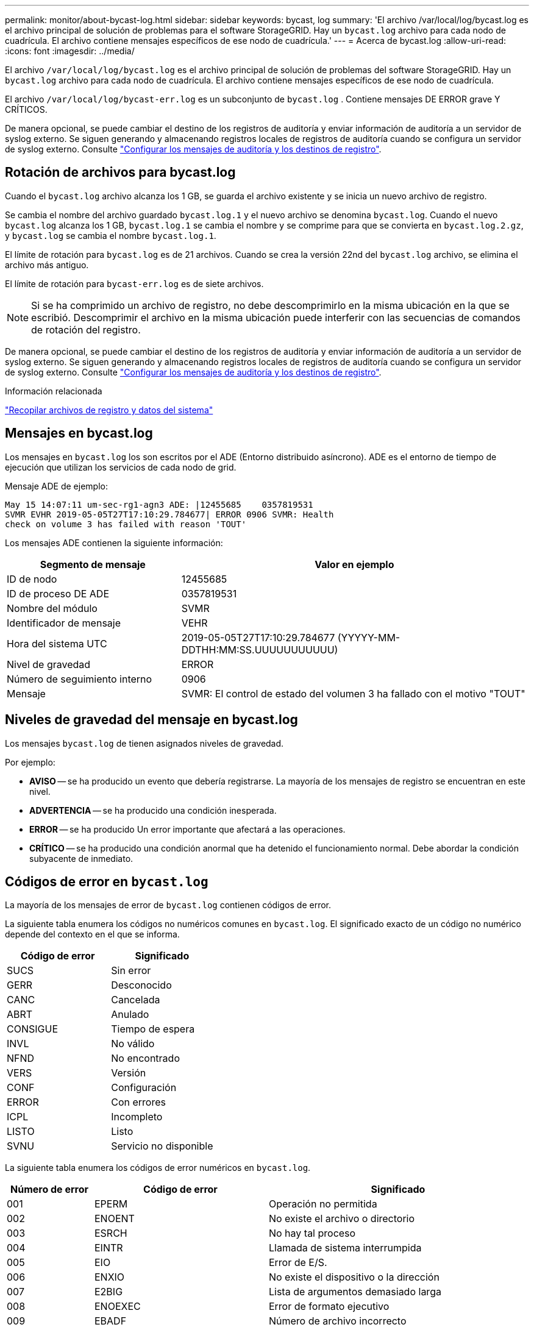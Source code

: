 ---
permalink: monitor/about-bycast-log.html 
sidebar: sidebar 
keywords: bycast, log 
summary: 'El archivo /var/local/log/bycast.log es el archivo principal de solución de problemas para el software StorageGRID. Hay un `bycast.log` archivo para cada nodo de cuadrícula. El archivo contiene mensajes específicos de ese nodo de cuadrícula.' 
---
= Acerca de bycast.log
:allow-uri-read: 
:icons: font
:imagesdir: ../media/


[role="lead"]
El archivo `/var/local/log/bycast.log` es el archivo principal de solución de problemas del software StorageGRID. Hay un `bycast.log` archivo para cada nodo de cuadrícula. El archivo contiene mensajes específicos de ese nodo de cuadrícula.

El archivo `/var/local/log/bycast-err.log` es un subconjunto de `bycast.log` . Contiene mensajes DE ERROR grave Y CRÍTICOS.

De manera opcional, se puede cambiar el destino de los registros de auditoría y enviar información de auditoría a un servidor de syslog externo. Se siguen generando y almacenando registros locales de registros de auditoría cuando se configura un servidor de syslog externo. Consulte link:../monitor/configure-audit-messages.html["Configurar los mensajes de auditoría y los destinos de registro"].



== Rotación de archivos para bycast.log

Cuando el `bycast.log` archivo alcanza los 1 GB, se guarda el archivo existente y se inicia un nuevo archivo de registro.

Se cambia el nombre del archivo guardado `bycast.log.1` y el nuevo archivo se denomina `bycast.log`. Cuando el nuevo `bycast.log` alcanza los 1 GB, `bycast.log.1` se cambia el nombre y se comprime para que se convierta en `bycast.log.2.gz`, y `bycast.log` se cambia el nombre `bycast.log.1`.

El límite de rotación para `bycast.log` es de 21 archivos. Cuando se crea la versión 22nd del `bycast.log` archivo, se elimina el archivo más antiguo.

El límite de rotación para `bycast-err.log` es de siete archivos.


NOTE: Si se ha comprimido un archivo de registro, no debe descomprimirlo en la misma ubicación en la que se escribió. Descomprimir el archivo en la misma ubicación puede interferir con las secuencias de comandos de rotación del registro.

De manera opcional, se puede cambiar el destino de los registros de auditoría y enviar información de auditoría a un servidor de syslog externo. Se siguen generando y almacenando registros locales de registros de auditoría cuando se configura un servidor de syslog externo. Consulte link:../monitor/configure-audit-messages.html["Configurar los mensajes de auditoría y los destinos de registro"].

.Información relacionada
link:collecting-log-files-and-system-data.html["Recopilar archivos de registro y datos del sistema"]



== Mensajes en bycast.log

Los mensajes en `bycast.log` los son escritos por el ADE (Entorno distribuido asíncrono). ADE es el entorno de tiempo de ejecución que utilizan los servicios de cada nodo de grid.

Mensaje ADE de ejemplo:

[listing]
----
May 15 14:07:11 um-sec-rg1-agn3 ADE: |12455685    0357819531
SVMR EVHR 2019-05-05T27T17:10:29.784677| ERROR 0906 SVMR: Health
check on volume 3 has failed with reason 'TOUT'
----
Los mensajes ADE contienen la siguiente información:

[cols="1a,2a"]
|===
| Segmento de mensaje | Valor en ejemplo 


 a| 
ID de nodo
| 12455685 


 a| 
ID de proceso DE ADE
| 0357819531 


 a| 
Nombre del módulo
| SVMR 


 a| 
Identificador de mensaje
| VEHR 


 a| 
Hora del sistema UTC
| 2019-05-05T27T17:10:29.784677 (YYYYY-MM-DDTHH:MM:SS.UUUUUUUUUUU) 


 a| 
Nivel de gravedad
| ERROR 


 a| 
Número de seguimiento interno
| 0906 


 a| 
Mensaje
| SVMR: El control de estado del volumen 3 ha fallado con el motivo "TOUT" 
|===


== Niveles de gravedad del mensaje en bycast.log

Los mensajes `bycast.log` de tienen asignados niveles de gravedad.

Por ejemplo:

* *AVISO* -- se ha producido un evento que debería registrarse. La mayoría de los mensajes de registro se encuentran en este nivel.
* *ADVERTENCIA* -- se ha producido una condición inesperada.
* *ERROR* -- se ha producido Un error importante que afectará a las operaciones.
* *CRÍTICO* -- se ha producido una condición anormal que ha detenido el funcionamiento normal. Debe abordar la condición subyacente de inmediato.




== Códigos de error en `bycast.log`

La mayoría de los mensajes de error de `bycast.log` contienen códigos de error.

La siguiente tabla enumera los códigos no numéricos comunes en `bycast.log`. El significado exacto de un código no numérico depende del contexto en el que se informa.

[cols="1a,1a"]
|===
| Código de error | Significado 


 a| 
SUCS
 a| 
Sin error



 a| 
GERR
 a| 
Desconocido



 a| 
CANC
 a| 
Cancelada



 a| 
ABRT
 a| 
Anulado



 a| 
CONSIGUE
 a| 
Tiempo de espera



 a| 
INVL
 a| 
No válido



 a| 
NFND
 a| 
No encontrado



 a| 
VERS
 a| 
Versión



 a| 
CONF
 a| 
Configuración



 a| 
ERROR
 a| 
Con errores



 a| 
ICPL
 a| 
Incompleto



 a| 
LISTO
 a| 
Listo



 a| 
SVNU
 a| 
Servicio no disponible

|===
La siguiente tabla enumera los códigos de error numéricos en `bycast.log`.

[cols="1a,2a,3a"]
|===
| Número de error | Código de error | Significado 


 a| 
001
 a| 
EPERM
 a| 
Operación no permitida



 a| 
002
 a| 
ENOENT
 a| 
No existe el archivo o directorio



 a| 
003
 a| 
ESRCH
 a| 
No hay tal proceso



 a| 
004
 a| 
EINTR
 a| 
Llamada de sistema interrumpida



 a| 
005
 a| 
EIO
 a| 
Error de E/S.



 a| 
006
 a| 
ENXIO
 a| 
No existe el dispositivo o la dirección



 a| 
007
 a| 
E2BIG
 a| 
Lista de argumentos demasiado larga



 a| 
008
 a| 
ENOEXEC
 a| 
Error de formato ejecutivo



 a| 
009
 a| 
EBADF
 a| 
Número de archivo incorrecto



 a| 
010
 a| 
ECHILD
 a| 
No hay procesos secundarios



 a| 
011
 a| 
EAGAIN
 a| 
Inténtelo de nuevo



 a| 
012
 a| 
ENOMEM
 a| 
Memoria insuficiente



 a| 
013
 a| 
EACCES
 a| 
Permiso denegado



 a| 
014
 a| 
PREDETERMINADO
 a| 
Dirección incorrecta



 a| 
015
 a| 
ENOTBLK
 a| 
Dispositivo de bloques requerido



 a| 
016
 a| 
EBUSY
 a| 
Dispositivo o recurso ocupado



 a| 
017
 a| 
EXIST
 a| 
El archivo existe



 a| 
018
 a| 
EXDEV
 a| 
Enlace entre dispositivos



 a| 
019
 a| 
ENDEV
 a| 
No existe dicho dispositivo



 a| 
020
 a| 
ENOTDIR
 a| 
No es un directorio



 a| 
021
 a| 
EISDIR
 a| 
Es un directorio



 a| 
022
 a| 
EINVAL
 a| 
Argumento no válido



 a| 
023
 a| 
INFORMACIÓN
 a| 
Desbordamiento de tabla de archivo



 a| 
024
 a| 
ARCHIVO
 a| 
Demasiados archivos abiertos



 a| 
025
 a| 
RESPONSABILIDAD
 a| 
No es una máquina de escribir



 a| 
026
 a| 
ETXTBSY
 a| 
Archivo de texto ocupado



 a| 
027
 a| 
EFBIG
 a| 
Archivo demasiado grande



 a| 
028
 a| 
ENOSPC
 a| 
No queda espacio en el dispositivo



 a| 
029
 a| 
ESPIPE
 a| 
Búsqueda ilegal



 a| 
030
 a| 
EROFS
 a| 
Sistema de archivos de solo lectura



 a| 
031
 a| 
EMLINK
 a| 
Demasiados enlaces



 a| 
032
 a| 
LIMPIEZA
 a| 
Tubo roto



 a| 
033
 a| 
EDOM
 a| 
Argumento matemático fuera de dominio de func



 a| 
034
 a| 
ENGE
 a| 
Resultado de matemáticas no representable



 a| 
035
 a| 
EDADLK
 a| 
Se producirá un interbloqueo de recursos



 a| 
036
 a| 
ENAMETOOLONG
 a| 
El nombre del archivo es demasiado largo



 a| 
037
 a| 
ENOLCK
 a| 
No hay bloqueos de grabación disponibles



 a| 
038
 a| 
ENOSYS
 a| 
Función no implementada



 a| 
039
 a| 
ENOTEMPTY
 a| 
Directorio no vacío



 a| 
040
 a| 
ELOOP
 a| 
Se han encontrado demasiados enlaces simbólicos



 a| 
041
 a| 
 a| 



 a| 
042
 a| 
ENOMSG
 a| 
No hay mensaje del tipo deseado



 a| 
043
 a| 
EIDRM
 a| 
Se ha eliminado el identificador



 a| 
044
 a| 
ECHRNG
 a| 
Número de canal fuera de rango



 a| 
045
 a| 
EL2NSYNC
 a| 
Nivel 2 no sincronizado



 a| 
046
 a| 
EL3HLT
 a| 
Nivel 3 detenido



 a| 
047
 a| 
EL3RST
 a| 
Reinicio del nivel 3



 a| 
048
 a| 
ELNRNG
 a| 
Número de enlace fuera de rango



 a| 
049
 a| 
EUNATCH
 a| 
Controlador de protocolo no adjunto



 a| 
050
 a| 
ENOCSI
 a| 
No hay estructura CSI disponible



 a| 
051
 a| 
EL2HLT
 a| 
Nivel 2 detenido



 a| 
052
 a| 
EBADE
 a| 
Intercambio no válido



 a| 
053
 a| 
EBADR
 a| 
Descriptor de solicitud no válido



 a| 
054
 a| 
EXFULL
 a| 
Intercambio lleno



 a| 
055
 a| 
ENANO
 a| 
Sin ánodo



 a| 
056
 a| 
EBADRQC
 a| 
Código de solicitud no válido



 a| 
057
 a| 
EBADSLT
 a| 
Ranura no válida



 a| 
058
 a| 
 a| 



 a| 
059
 a| 
EBFONT
 a| 
Formato de archivo de fuentes incorrecto



 a| 
060
 a| 
ENOSTR
 a| 
El dispositivo no es un flujo



 a| 
061
 a| 
ENODATA
 a| 
No hay datos disponibles



 a| 
062
 a| 
ETIME
 a| 
El temporizador ha caducado



 a| 
063
 a| 
ENOSR
 a| 
Recursos de fuera de flujo



 a| 
064
 a| 
ENONET
 a| 
El equipo no está en la red



 a| 
065
 a| 
OPKG
 a| 
Paquete no instalado



 a| 
066
 a| 
EREMOTE
 a| 
El objeto es remoto



 a| 
067
 a| 
ENELINK
 a| 
El enlace se ha cortado



 a| 
068
 a| 
EADV
 a| 
Error en la Publicidad



 a| 
069
 a| 
ESRMNT
 a| 
Error de Srmount



 a| 
070
 a| 
ECOMM
 a| 
Error de comunicación al enviar



 a| 
071
 a| 
EPROTO
 a| 
Error de protocolo



 a| 
072
 a| 
EMULTIHOP
 a| 
Intento de multisalto



 a| 
073
 a| 
EDOTDOT
 a| 
Error específico de RFS



 a| 
074
 a| 
EBADMSG
 a| 
No es un mensaje de datos



 a| 
075
 a| 
EOVERFLOW
 a| 
Valor demasiado grande para el tipo de datos definido



 a| 
076
 a| 
ENOTUNIQ
 a| 
El nombre no es único en la red



 a| 
077
 a| 
EBADFD
 a| 
Descriptor de archivo en estado incorrecto



 a| 
078
 a| 
EREMCHG
 a| 
Se cambió la dirección remota



 a| 
079
 a| 
ELIBACC
 a| 
No se puede acceder a una biblioteca compartida necesaria



 a| 
080
 a| 
ELIBBAD
 a| 
Acceso a una biblioteca compartida dañada



 a| 
081
 a| 
ELIBSCN
 a| 



 a| 
082
 a| 
ELIBMAX
 a| 
Intentando vincular demasiadas bibliotecas compartidas



 a| 
083
 a| 
ELIBEXEC
 a| 
No se puede ejecutar una biblioteca compartida directamente



 a| 
084
 a| 
EILSEQ
 a| 
Secuencia de bytes no válida



 a| 
085
 a| 
ERESTART
 a| 
Debe reiniciarse la llamada del sistema interrumpida



 a| 
086
 a| 
ESTRPIPE
 a| 
Error de canalización de flujos



 a| 
087
 a| 
EUSERS
 a| 
Demasiados usuarios



 a| 
088
 a| 
ENOTSOCK
 a| 
Funcionamiento del conector hembra en el enchufe no hembra



 a| 
089
 a| 
EDESTADDRREQ
 a| 
Dirección de destino requerida



 a| 
090
 a| 
EMSGSIZE
 a| 
Mensaje demasiado largo



 a| 
091
 a| 
EPROTORTOLPE
 a| 
Protocolo tipo incorrecto para socket



 a| 
092
 a| 
ENOTOPT
 a| 
Protocolo no disponible



 a| 
093
 a| 
EPROTONOSUPPORT
 a| 
No se admite el protocolo



 a| 
094
 a| 
ESOCKTNOSUPPORT
 a| 
Tipo de socket no admitido



 a| 
095
 a| 
OPNOTSUPP
 a| 
Operación no admitida en el extremo de transporte



 a| 
096
 a| 
EPFNOSTUPPORT
 a| 
No se admite la familia de protocolos



 a| 
097
 a| 
AFNOSTUPPORT
 a| 
Familia de direcciones no compatible con el protocolo



 a| 
098
 a| 
EADDRINUSE
 a| 
La dirección ya está en uso



 a| 
099
 a| 
EADDRNOTAVAIL
 a| 
No se puede asignar la dirección solicitada



 a| 
100
 a| 
ENETDOWN
 a| 
La red está inactiva



 a| 
101
 a| 
NETUNREACH
 a| 
La red es inaccesible



 a| 
102
 a| 
ENETTRESET
 a| 
Red se ha perdido la conexión debido al restablecimiento



 a| 
103
 a| 
ECONNABORTED
 a| 
El software ha provocado que se termine la conexión



 a| 
104
 a| 
ECONNRESET
 a| 
La conexión se restablece por el interlocutor



 a| 
105
 a| 
ENOBUFS
 a| 
No hay espacio de búfer disponible



 a| 
106
 a| 
EISCONN
 a| 
El extremo de transporte ya está conectado



 a| 
107
 a| 
ENOTCONN
 a| 
El extremo de transporte no está conectado



 a| 
108
 a| 
ESHUTDOWN
 a| 
No se puede enviar después del cierre del punto final de transporte



 a| 
109
 a| 
ETOMANYREFS
 a| 
Demasiadas referencias: No se puede empalmar



 a| 
110
 a| 
ETIMEDOUT
 a| 
Tiempo de espera de conexión agotado



 a| 
111
 a| 
ECONNREFUSED
 a| 
Conexión rechazada



 a| 
112
 a| 
EHOSTDOWN
 a| 
El host está inactivo



 a| 
113
 a| 
EHOSTUNREACH
 a| 
No hay ruta al host



 a| 
114
 a| 
EALREADY
 a| 
Operación ya en curso



 a| 
115
 a| 
EINPROGRESS
 a| 
Operación ahora en curso



 a| 
116
 a| 
 a| 



 a| 
117
 a| 
EUCLEAN
 a| 
La estructura necesita limpieza



 a| 
118
 a| 
ENOTNAM
 a| 
No es un archivo de tipo con nombre XENIX



 a| 
119
 a| 
ENAVAIL
 a| 
No hay semáforos en XENIX disponibles



 a| 
120
 a| 
EISNAM
 a| 
Es un archivo de tipo con nombre



 a| 
121
 a| 
EREMOTEIO
 a| 
Error de E/S remota



 a| 
122
 a| 
EDQUOT
 a| 
Se superó la cuota



 a| 
123
 a| 
ENOMIUM
 a| 
No se ha encontrado ningún medio



 a| 
124
 a| 
EMEDIUMTYPE
 a| 
Tipo de medio incorrecto



 a| 
125
 a| 
ECANCELED
 a| 
Operación cancelada



 a| 
126
 a| 
ENOKEY
 a| 
Llave requerida no disponible



 a| 
127
 a| 
EKEYEXPIRED
 a| 
La clave ha caducado



 a| 
128
 a| 
EKEYREVOKED
 a| 
La llave se ha revocado



 a| 
129
 a| 
EKEYREJECTED
 a| 
El servicio técnico ha rechazado la clave



 a| 
130
 a| 
EOWNERDEAD
 a| 
Para los mutex robustos: El dueño murió



 a| 
131
 a| 
ENOPTECOMERABLE
 a| 
Para los mutex robustos: El Estado no es recuperable

|===